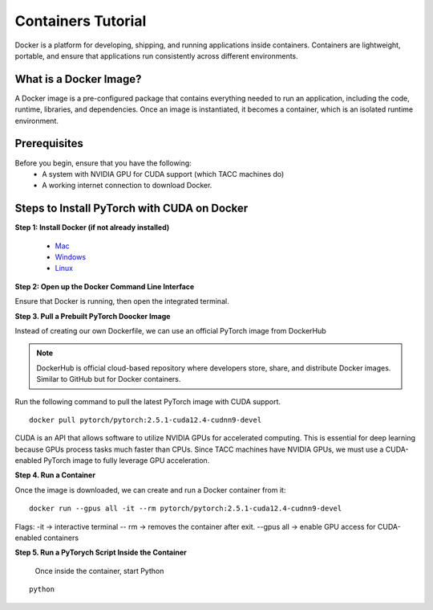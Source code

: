Containers Tutorial
===================

Docker is a platform for developing, shipping, and running applications inside containers. Containers are lightweight, portable, and ensure that applications run consistently across different environments.

What is a Docker Image?
-----------------------
A Docker image is a pre-configured package that contains everything needed to run an application, including the code, runtime, libraries, and dependencies. Once an image is instantiated, it becomes a container, which is an isolated runtime environment.

Prerequisites
-------------
Before you begin, ensure that you have the following:
    - A system with NVIDIA GPU for CUDA support (which TACC machines do)
    - A working internet connection to download Docker.

Steps to Install PyTorch with CUDA on Docker
--------------------------------------------
**Step 1: Install Docker (if not already installed)**

    - `Mac <https://docs.docker.com/desktop/setup/install/mac-install/>`_
    - `Windows <https://docs.docker.com/desktop/setup/install/windows-install/>`_
    - `Linux <https://docs.docker.com/desktop/setup/install/linux/>`_

**Step 2: Open up the Docker Command Line Interface**

Ensure that Docker is running, then open the integrated terminal.

**Step 3. Pull a Prebuilt PyTorch Doocker Image**

Instead of creating our own Dockerfile, we can use an official PyTorch image from DockerHub

.. note::

    DockerHub is official cloud-based repository where developers store, share, and distribute Docker images. Similar to GitHub but for Docker containers.

Run the following command to pull the latest PyTorch image with CUDA support.

::
    
    docker pull pytorch/pytorch:2.5.1-cuda12.4-cudnn9-devel

CUDA is an API that allows software to utilize NVIDIA GPUs for accelerated computing. This is essential for deep learning because GPUs process tasks much faster than CPUs.
Since TACC machines have NVIDIA GPUs, we must use a CUDA-enabled PyTorch image to fully leverage GPU acceleration.



**Step 4. Run a Container**

Once the image is downloaded, we can create and run a Docker container from it:

:: 

    docker run --gpus all -it --rm pytorch/pytorch:2.5.1-cuda12.4-cudnn9-devel

Flags: 
-it -> interactive terminal
-- rm -> removes the container after exit.
--gpus all -> enable GPU access for CUDA-enabled containers

**Step 5. Run a PyTorych Script Inside the Container**

    Once inside the container, start Python

::

    python

